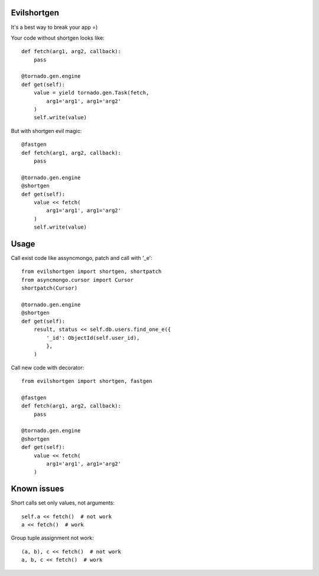 Evilshortgen
============
It's a best way to break your app =)

Your code without shortgen looks like::

    def fetch(arg1, arg2, callback):
        pass
    
    @tornado.gen.engine
    def get(self):
        value = yield tornado.gen.Task(fetch,
            arg1='arg1', arg1='arg2'
        )
        self.write(value)

But with shortgen evil magic::

    @fastgen
    def fetch(arg1, arg2, callback):
        pass

    @tornado.gen.engine
    @shortgen
    def get(self):
        value << fetch(
            arg1='arg1', arg1='arg2'
        )
        self.write(value)

Usage
=====
Call exist code like assyncmongo, patch and call with '_e'::

    from evilshortgen import shortgen, shortpatch
    from asyncmongo.cursor import Cursor
    shortpatch(Cursor)

    @tornado.gen.engine
    @shortgen
    def get(self):
        result, status << self.db.users.find_one_e({
            '_id': ObjectId(self.user_id),
            },
        )

Call new code with decorator::

    from evilshortgen import shortgen, fastgen

    @fastgen
    def fetch(arg1, arg2, callback):
        pass

    @tornado.gen.engine
    @shortgen
    def get(self):
        value << fetch(
            arg1='arg1', arg1='arg2'
        )

Known issues
============
Short calls set only values, not arguments::
    
    self.a << fetch()  # not work
    a << fetch()  # work

Group tuple assignment not work::
    
    (a, b), c << fetch()  # not work
    a, b, c << fetch()  # work

